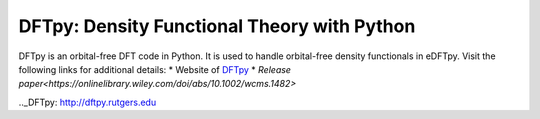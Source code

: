 .. _dftpy:

============================================
DFTpy: Density Functional Theory with Python
============================================

DFTpy is an orbital-free DFT code in Python. It is used to handle orbital-free density functionals in eDFTpy. Visit the following links for additional details:
* Website of DFTpy_
* `Release paper<https://onlinelibrary.wiley.com/doi/abs/10.1002/wcms.1482>`



.._DFTpy: http://dftpy.rutgers.edu
